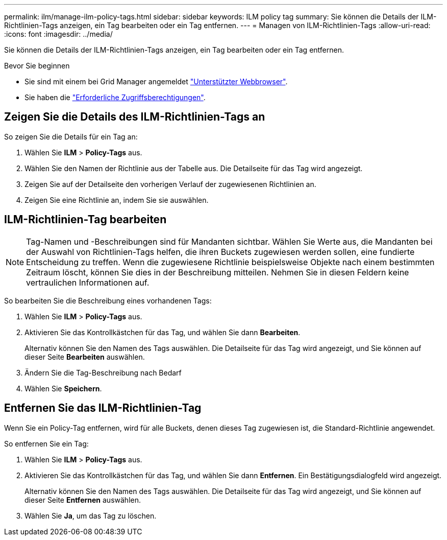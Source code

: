 ---
permalink: ilm/manage-ilm-policy-tags.html 
sidebar: sidebar 
keywords: ILM policy tag 
summary: Sie können die Details der ILM-Richtlinien-Tags anzeigen, ein Tag bearbeiten oder ein Tag entfernen. 
---
= Managen von ILM-Richtlinien-Tags
:allow-uri-read: 
:icons: font
:imagesdir: ../media/


[role="lead"]
Sie können die Details der ILM-Richtlinien-Tags anzeigen, ein Tag bearbeiten oder ein Tag entfernen.

.Bevor Sie beginnen
* Sie sind mit einem bei Grid Manager angemeldet link:../admin/web-browser-requirements.html["Unterstützter Webbrowser"].
* Sie haben die link:../admin/admin-group-permissions.html["Erforderliche Zugriffsberechtigungen"].




== Zeigen Sie die Details des ILM-Richtlinien-Tags an

So zeigen Sie die Details für ein Tag an:

. Wählen Sie *ILM* > *Policy-Tags* aus.
. Wählen Sie den Namen der Richtlinie aus der Tabelle aus. Die Detailseite für das Tag wird angezeigt.
. Zeigen Sie auf der Detailseite den vorherigen Verlauf der zugewiesenen Richtlinien an.
. Zeigen Sie eine Richtlinie an, indem Sie sie auswählen.




== ILM-Richtlinien-Tag bearbeiten


NOTE: Tag-Namen und -Beschreibungen sind für Mandanten sichtbar. Wählen Sie Werte aus, die Mandanten bei der Auswahl von Richtlinien-Tags helfen, die ihren Buckets zugewiesen werden sollen, eine fundierte Entscheidung zu treffen. Wenn die zugewiesene Richtlinie beispielsweise Objekte nach einem bestimmten Zeitraum löscht, können Sie dies in der Beschreibung mitteilen. Nehmen Sie in diesen Feldern keine vertraulichen Informationen auf.

So bearbeiten Sie die Beschreibung eines vorhandenen Tags:

. Wählen Sie *ILM* > *Policy-Tags* aus.
. Aktivieren Sie das Kontrollkästchen für das Tag, und wählen Sie dann *Bearbeiten*.
+
Alternativ können Sie den Namen des Tags auswählen. Die Detailseite für das Tag wird angezeigt, und Sie können auf dieser Seite *Bearbeiten* auswählen.

. Ändern Sie die Tag-Beschreibung nach Bedarf
. Wählen Sie *Speichern*.




== Entfernen Sie das ILM-Richtlinien-Tag

Wenn Sie ein Policy-Tag entfernen, wird für alle Buckets, denen dieses Tag zugewiesen ist, die Standard-Richtlinie angewendet.

So entfernen Sie ein Tag:

. Wählen Sie *ILM* > *Policy-Tags* aus.
. Aktivieren Sie das Kontrollkästchen für das Tag, und wählen Sie dann *Entfernen*. Ein Bestätigungsdialogfeld wird angezeigt.
+
Alternativ können Sie den Namen des Tags auswählen. Die Detailseite für das Tag wird angezeigt, und Sie können auf dieser Seite *Entfernen* auswählen.

. Wählen Sie *Ja*, um das Tag zu löschen.

